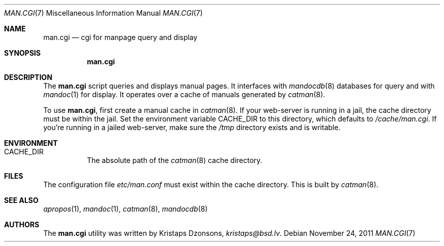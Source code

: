 .Dd $Mdocdate: November 24 2011 $
.Dt MAN.CGI 7
.Os
.Sh NAME
.Nm man.cgi
.Nd cgi for manpage query and display
.Sh SYNOPSIS
.Nm
.Sh DESCRIPTION
The
.Nm
script queries and displays manual pages.
It interfaces with
.Xr mandocdb 8
databases for query and with
.Xr mandoc 1
for display.
It operates over a cache of manuals generated by
.Xr catman 8 .
.Pp
To use
.Nm ,
first create a manual cache in
.Xr catman 8 .
If your web-server is running in a jail, the cache directory must be
within the jail.
Set the environment variable
.Ev CACHE_DIR
to this directory, which defaults to
.Pa /cache/man.cgi .
If you're running in a jailed web-server, make sure the
.Pa /tmp
directory exists and is writable.
.Sh ENVIRONMENT
.Bl -tag -width Ds
.It Er CACHE_DIR
The absolute path of the
.Xr catman 8
cache directory.
.El
.Sh FILES
The configuration file
.Pa etc/man.conf
must exist within the cache directory.
This is built by
.Xr catman 8 .
.Sh SEE ALSO
.Xr apropos 1 ,
.Xr mandoc 1 ,
.Xr catman 8 ,
.Xr mandocdb 8
.Sh AUTHORS
The
.Nm
utility was written by
.An Kristaps Dzonsons ,
.Mt kristaps@bsd.lv .
